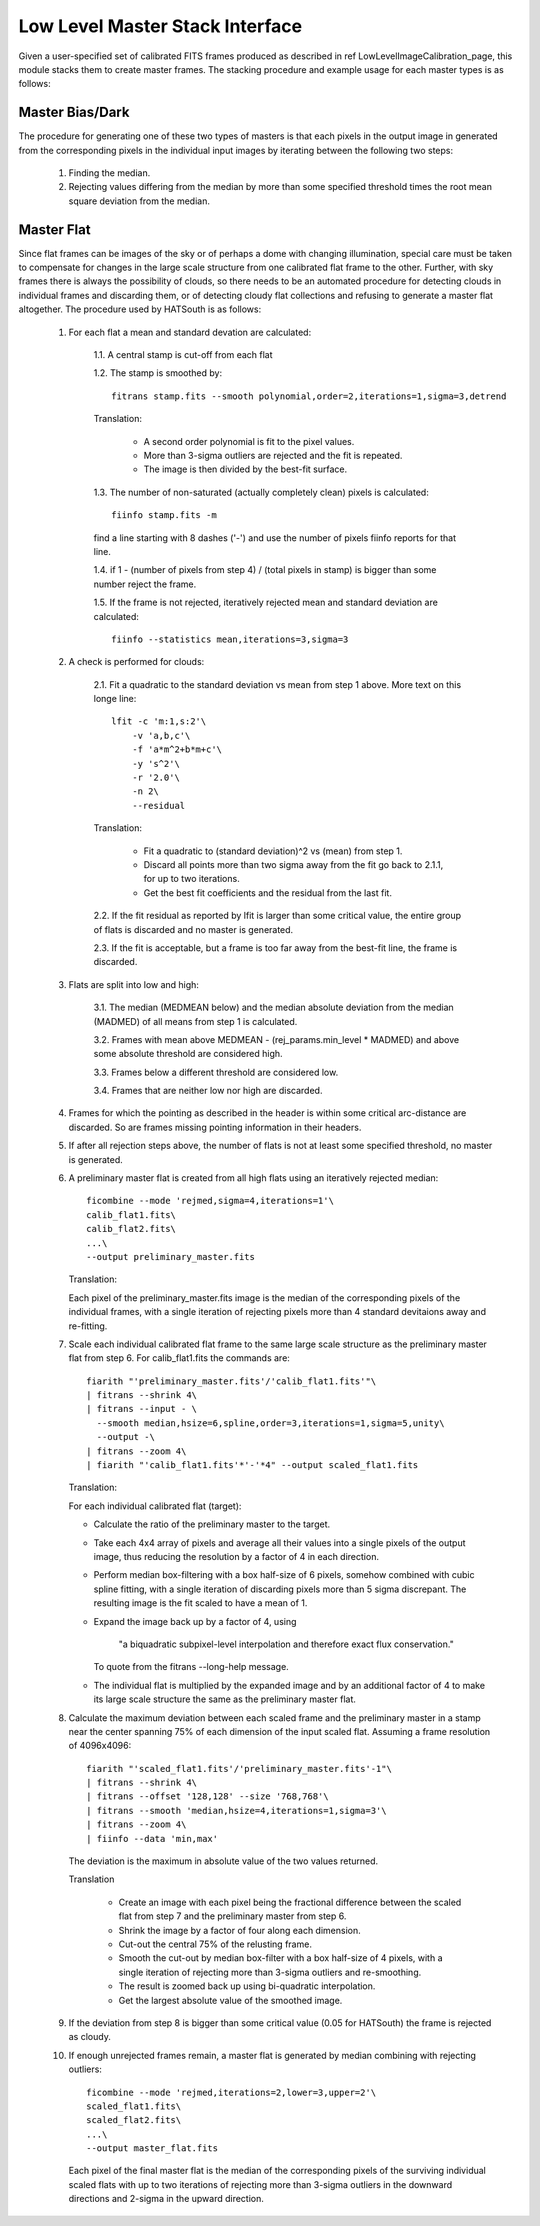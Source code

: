 ********************************
Low Level Master Stack Interface
********************************

Given a user-specified set of calibrated FITS frames produced as described in
\ref LowLevelImageCalibration_page, this module stacks them to create master
frames. The stacking procedure and example usage for each master types is as
follows:

Master Bias/Dark
================

The procedure for generating one of these two types of masters is that each
pixels in the output image in generated from the corresponding pixels in the
individual input images by iterating between the following two steps:

    #. Finding the median.

    #. Rejecting values differing from the median by more than some specified
       threshold times the root mean square deviation from the median.

Master Flat
===========

Since flat frames can be images of the sky or of perhaps a dome with changing
illumination, special care must be taken to compensate for changes in the large
scale structure from one calibrated flat frame to the other. Further, with sky
frames there is always the possibility of clouds, so there needs to be an
automated procedure for detecting clouds in individual frames and discarding
them, or of detecting cloudy flat collections and refusing to generate a master
flat altogether. The procedure used by HATSouth is as follows:

    1. For each flat a mean and standard devation are calculated:

        1.1. A central stamp is cut-off from each flat

        1.2. The stamp is smoothed by::

            fitrans stamp.fits --smooth polynomial,order=2,iterations=1,sigma=3,detrend

        Translation:

            * A second order polynomial is fit to the pixel values.

            * More than 3-sigma outliers are rejected and the fit is repeated.

            * The image is then divided by the best-fit surface.

        1.3. The number of non-saturated (actually completely clean) pixels is
        calculated::

            fiinfo stamp.fits -m

        find a line starting with 8 dashes ('-') and use the number of pixels
        fiinfo reports for that line.

        1.4. if 1 - (number of pixels from step 4) / (total pixels in stamp) is
        bigger than some number reject the frame.

        1.5. If the frame is not rejected, iteratively rejected mean and
        standard deviation are calculated::

            fiinfo --statistics mean,iterations=3,sigma=3

    2. A check is performed for clouds:

        2.1. Fit a quadratic to the standard deviation vs mean from step 1
        above. More text on this longe line::

            lfit -c 'm:1,s:2'\
                -v 'a,b,c'\
                -f 'a*m^2+b*m+c'\
                -y 's^2'\
                -r '2.0'\
                -n 2\
                --residual

        Translation:

            * Fit a quadratic to (standard deviation)^2 vs (mean) from step 1.
         
            * Discard all points more than two sigma away from the fit go back
              to 2.1.1, for up to two iterations.

            * Get the best fit coefficients and the residual from the last fit.

        2.2. If the fit residual as reported by lfit is larger than some
        critical value, the entire group of flats is discarded and no master is
        generated.

        2.3. If the fit is acceptable, but a frame is too far away from the
        best-fit line, the frame is discarded.

    3. Flats are split into low and high:

        3.1. The median (MEDMEAN below) and the median absolute deviation from
        the median (MADMED) of all means from step 1 is calculated.

        3.2. Frames with mean above MEDMEAN - (rej_params.min_level * MADMED)
        and above some absolute threshold are considered high.

        3.3. Frames below a different threshold are considered low.

        3.4. Frames that are neither low nor high are discarded.

    4. Frames for which the pointing as described in the header is within some
       critical arc-distance are discarded. So are frames missing pointing
       information in their headers.

    5. If after all rejection steps above, the number of flats is not at least
       some specified threshold, no master is generated.

    6. A preliminary master flat is created from all high flats using an
       iteratively rejected median::

           ficombine --mode 'rejmed,sigma=4,iterations=1'\
           calib_flat1.fits\
           calib_flat2.fits\
           ...\
           --output preliminary_master.fits

       Translation:

       Each pixel of the preliminary_master.fits image is the median of the
       corresponding pixels of the individual frames, with a single iteration of
       rejecting pixels more than 4 standard devitaions away and re-fitting.

    7. Scale each individual calibrated flat frame to the same large scale
       structure as the preliminary master flat from step 6. For
       calib_flat1.fits the commands are::

           fiarith "'preliminary_master.fits'/'calib_flat1.fits'"\
           | fitrans --shrink 4\
           | fitrans --input - \
             --smooth median,hsize=6,spline,order=3,iterations=1,sigma=5,unity\
             --output -\
           | fitrans --zoom 4\
           | fiarith "'calib_flat1.fits'*'-'*4" --output scaled_flat1.fits

       Translation:

       For each individual calibrated flat (target):

       * Calculate the ratio of the preliminary master to the target.

       * Take each 4x4 array of pixels and average all their values into a
         single pixels of the output image, thus reducing the resolution by a
         factor of 4 in each direction.

       * Perform median box-filtering with a box half-size of 6 pixels,
         somehow combined with cubic spline fitting, with a single iteration
         of discarding pixels more than 5 sigma discrepant. The resulting
         image is the fit scaled to have a mean of 1.

       * Expand the image back up by a factor of 4, using 

             "a biquadratic subpixel-level interpolation and therefore exact
             flux  conservation."

         To quote from the fitrans --long-help message.

       * The individual flat is multiplied by the expanded image and by an
         additional factor of 4 to make its large scale structure the same as
         the preliminary master flat.

    8. Calculate the maximum deviation between each scaled frame and the
       preliminary master in a stamp near the center spanning 75% of each
       dimension of the input scaled flat. Assuming a frame resolution of
       4096x4096::

            fiarith "'scaled_flat1.fits'/'preliminary_master.fits'-1"\
            | fitrans --shrink 4\
            | fitrans --offset '128,128' --size '768,768'\
            | fitrans --smooth 'median,hsize=4,iterations=1,sigma=3'\
            | fitrans --zoom 4\
            | fiinfo --data 'min,max'

       The deviation is the maximum in absolute value of the two values
       returned.

       Translation

           * Create an image with each pixel being the fractional difference
             between the scaled flat from step 7 and the preliminary master from
             step 6.

           * Shrink the image by a factor of four along each dimension.

           * Cut-out the central 75% of the relusting frame.

           * Smooth the cut-out by median box-filter with a box half-size of 4
             pixels, with a single iteration of rejecting more than 3-sigma
             outliers and re-smoothing.

           * The result is zoomed back up using bi-quadratic interpolation.

           * Get the largest absolute value of the smoothed image.

    9. If the deviation from step 8 is bigger than some critical value (0.05 for
       HATSouth) the frame is rejected as cloudy.

    10. If enough unrejected frames remain, a master flat is generated by median
        combining with rejecting outliers::

            ficombine --mode 'rejmed,iterations=2,lower=3,upper=2'\
            scaled_flat1.fits\
            scaled_flat2.fits\
            ...\
            --output master_flat.fits

        Each pixel of the final master flat is the median of the corresponding
        pixels of the surviving individual scaled flats with up to two
        iterations of rejecting more than 3-sigma outliers in the downward
        directions and 2-sigma in the upward direction.
